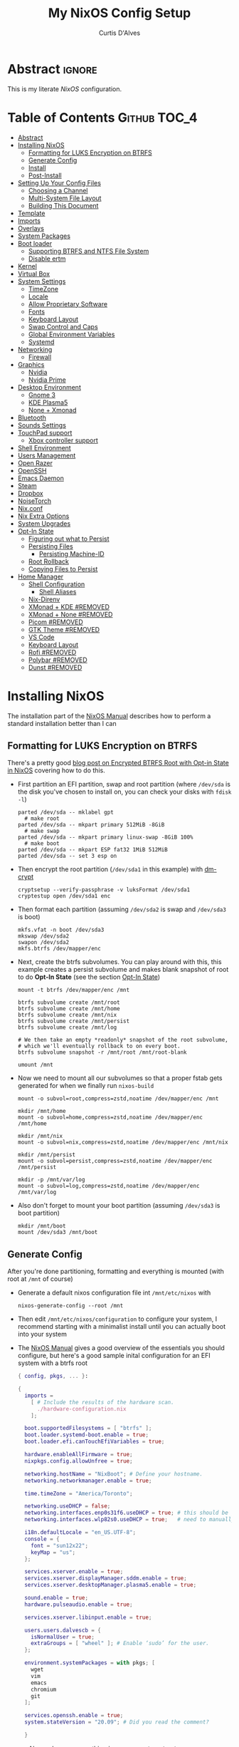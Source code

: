 * Header                                                             :noexport:
# -*- mode: org; -*-
# (my/execute-startup-blocks)

#+TITLE: My NixOS Config Setup
#+AUTHOR: Curtis D'Alves
#+EMAIL: curtis.dalves@gmail.com
#+DESCRIPTION: My NixOS Configuration File, Written in Org-mode.
#+STARTUP: indent lognoteclock-out
#+OPTIONS: html-postamble:nil toc:nil d:nil num:nil :results nil
#+PROPERTY: header-args :tangle init.el :comments link :results none

* Abstract :ignore:
  :PROPERTIES:
  :CUSTOM_ID: Abstract
  :END:

  This is my literate [[nixos.org/manual/nixos/stable][NixOS]] configuration.

* Table of Contents                                            :Github:TOC_4:
  :PROPERTIES:
  :CUSTOM_ID: Table-of-Contents
  :END:
- [[#abstract][Abstract]]
- [[#installing-nixos][Installing NixOS]]
  - [[#formatting-for-luks-encryption-on-btrfs][Formatting for LUKS Encryption on BTRFS]]
  - [[#generate-config][Generate Config]]
  - [[#install][Install]]
  - [[#post-install][Post-Install]]
- [[#setting-up-your-config-files][Setting Up Your Config Files]]
  - [[#choosing-a-channel][Choosing a Channel]]
  - [[#multi-system-file-layout][Multi-System File Layout]]
  - [[#building-this-document][Building This Document]]
- [[#template][Template]]
- [[#imports][Imports]]
- [[#overlays][Overlays]]
- [[#system-packages][System Packages]]
- [[#boot-loader][Boot loader]]
  - [[#supporting-btrfs-and-ntfs-file-system][Supporting BTRFS and NTFS File System]]
  - [[#disable-ertm][Disable ertm]]
- [[#kernel][Kernel]]
- [[#virtual-box][Virtual Box]]
- [[#system-settings][System Settings]]
  - [[#timezone][TimeZone]]
  - [[#locale][Locale]]
  - [[#allow-proprietary-software][Allow Proprietary Software]]
  - [[#fonts][Fonts]]
  - [[#keyboard-layout][Keyboard Layout]]
  - [[#swap-control-and-caps][Swap Control and Caps]]
  - [[#global-environment-variables][Global Environment Variables]]
  - [[#systemd][Systemd]]
- [[#networking][Networking]]
  - [[#firewall][Firewall]]
- [[#graphics][Graphics]]
  - [[#nvidia][Nvidia]]
  - [[#nvidia-prime][Nvidia Prime]]
- [[#desktop-environment][Desktop Environment]]
  - [[#gnome-3][Gnome 3]]
  - [[#kde-plasma5][KDE Plasma5]]
  - [[#none--xmonad][None + Xmonad]]
- [[#bluetooth][Bluetooth]]
- [[#sounds-settings][Sounds Settings]]
- [[#touchpad-support][TouchPad support]]
  - [[#xbox-controller-support][Xbox controller support]]
- [[#shell-environment][Shell Environment]]
- [[#users-management][Users Management]]
- [[#open-razer][Open Razer]]
- [[#openssh][OpenSSH]]
- [[#emacs-daemon][Emacs Daemon]]
- [[#steam][Steam]]
- [[#dropbox][Dropbox]]
- [[#noisetorch][NoiseTorch]]
- [[#nixconf][Nix.conf]]
- [[#nix-extra-options][Nix Extra Options]]
- [[#system-upgrades][System Upgrades]]
- [[#opt-in-state][Opt-In State]]
  - [[#figuring-out-what-to-persist][Figuring out what to Persist]]
  - [[#persisting-files][Persisting Files]]
    - [[#persisting-machine-id][Persisting Machine-ID]]
  - [[#root-rollback][Root Rollback]]
  - [[#copying-files-to-persist][Copying Files to Persist]]
- [[#home-manager][Home Manager]]
  - [[#shell-configuration][Shell Configuration]]
    - [[#shell-aliases][Shell Aliases]]
  - [[#nix-direnv][Nix-Direnv]]
  - [[#xmonad--kde-removed][XMonad + KDE #REMOVED]]
  - [[#xmonad--none-removed][XMonad + None #REMOVED]]
  - [[#picom-removed][Picom #REMOVED]]
  - [[#gtk-theme-removed][GTK Theme #REMOVED]]
  - [[#vs-code][VS Code]]
  - [[#keyboard-layout-1][Keyboard Layout]]
  - [[#rofi-removed][Rofi #REMOVED]]
  - [[#polybar-removed][Polybar #REMOVED]]
  - [[#dunst-removed][Dunst #REMOVED]]

* Installing NixOS 
The installation part of the [[https://nixos.org/manual/nixos/stable/index.html#ch-installation][NixOS Manual]] describes how to perform a standard
installation better than I can

** Formatting for LUKS Encryption on BTRFS
There's a pretty good [[https://mt-caret.github.io/blog/posts/2020-06-29-optin-state.html][blog post on Encrypted BTRFS Root with Opt-in State in
NixOS]] covering how to do this. 

- First partition an EFI partition, swap and root
  partition (where ~/dev/sda~ is the disk you've chosen to install on, you can
  check your disks with ~fdisk -l~)
  #+BEGIN_SRC shell :tangle no
  parted /dev/sda -- mklabel gpt
    # make root
  parted /dev/sda -- mkpart primary 512MiB -8GiB
    # make swap
  parted /dev/sda -- mkpart primary linux-swap -8GiB 100%
    # make boot
  parted /dev/sda -- mkpart ESP fat32 1MiB 512MiB
  parted /dev/sda -- set 3 esp on
  #+END_SRC
- Then encrypt the root partition (~/dev/sda1~ in this example)  with [[https://wiki.archlinux.org/index.php/Dm-crypt][dm-crypt]]
  #+BEGIN_SRC shell :tangle no
  cryptsetup --verify-passphrase -v luksFormat /dev/sda1
  cryptestup open /dev/sda1 enc
  #+END_SRC
- Then format each partition (assuming ~/dev/sda2~ is swap and ~/dev/sda3~ is boot)
  #+BEGIN_SRC shell :tangle no
  mkfs.vfat -n boot /dev/sda3 
  mkswap /dev/sda2
  swapon /dev/sda2
  mkfs.btrfs /dev/mapper/enc
  #+END_SRC
- Next, create the btrfs subvolumes. You can play around with this, this example
  creates a persist subvolume and makes blank snapshot of root to do *Opt-In
  State* (see the section [[#opt-in-state][Opt-In State]])
  #+BEGIN_SRC shell :tangle no
  mount -t btrfs /dev/mapper/enc /mnt

  btrfs subvolume create /mnt/root
  btrfs subvolume create /mnt/home
  btrfs subvolume create /mnt/nix
  btrfs subvolume create /mnt/persist
  btrfs subvolume create /mnt/log

  # We then take an empty *readonly* snapshot of the root subvolume,
  # which we'll eventually rollback to on every boot.
  btrfs subvolume snapshot -r /mnt/root /mnt/root-blank

  umount /mnt
  #+END_SRC
- Now we need to mount all our subvolumes so that a proper fstab gets generated
  for when we finally run ~nixos-build~
  #+BEGIN_SRC shell :tangle no
  mount -o subvol=root,compress=zstd,noatime /dev/mapper/enc /mnt

  mkdir /mnt/home
  mount -o subvol=home,compress=zstd,noatime /dev/mapper/enc /mnt/home

  mkdir /mnt/nix
  mount -o subvol=nix,compress=zstd,noatime /dev/mapper/enc /mnt/nix

  mkdir /mnt/persist
  mount -o subvol=persist,compress=zstd,noatime /dev/mapper/enc /mnt/persist

  mkdir -p /mnt/var/log
  mount -o subvol=log,compress=zstd,noatime /dev/mapper/enc /mnt/var/log
  #+END_SRC
- Also don't forget to mount your boot partition (assuming ~/dev/sda3~ is boot
  partition)
  #+BEGIN_SRC shell :tangle no
  mkdir /mnt/boot
  mount /dev/sda3 /mnt/boot
  #+END_SRC
  
** Generate Config
After you're done partitioning, formatting and everything is mounted (with root
at ~/mnt~ of course)
- Generate a default nixos configuration file int ~/mnt/etc/nixos~ with
  #+BEGIN_SRC shell :tangle no
  nixos-generate-config --root /mnt
  #+END_SRC
- Then edit ~/mnt/etc/nixos/configuration~ to configure your system, I recommend
  starting with a minimalist install until you can actually boot into your
  system
- The [[https://nixos.org/manual/nixos/stable/index.html#ch-installation][NixOS Manual]] gives a good overview of the essentials you should configure,
  but here's a good sample inital configuration for an EFI system with a btrfs root
  #+BEGIN_SRC nix :tangle no
  { config, pkgs, ... }:

  {
    imports =
      [ # Include the results of the hardware scan.
        ./hardware-configuration.nix
      ];

    boot.supportedFilesystems = [ "btrfs" ];
    boot.loader.systemd-boot.enable = true;
    boot.loader.efi.canTouchEfiVariables = true;

    hardware.enableAllFirmware = true;
    nixpkgs.config.allowUnfree = true;

    networking.hostName = "NixBoot"; # Define your hostname.
    networking.networkmanager.enable = true;

    time.timeZone = "America/Toronto";

    networking.useDHCP = false;
    networking.interfaces.enp0s31f6.useDHCP = true; # this should be generated for you
    networking.interfaces.wlp82s0.useDHCP = true;   # need to manually turn on any network interfaces

    i18n.defaultLocale = "en_US.UTF-8";
    console = {
      font = "sun12x22";
      keyMap = "us";
    };

    services.xserver.enable = true;
    services.xserver.displayManager.sddm.enable = true;
    services.xserver.desktopManager.plasma5.enable = true;

    sound.enable = true;
    hardware.pulseaudio.enable = true;

    services.xserver.libinput.enable = true;

    users.users.dalvescb = {
      isNormalUser = true;
      extraGroups = [ "wheel" ]; # Enable ‘sudo’ for the user.
    };

    environment.systemPackages = with pkgs; [
      wget 
      vim
      emacs
      chromium
      git
    ];
  
    services.openssh.enable = true;
    system.stateVersion = "20.09"; # Did you read the comment?

    }
    #+END_SRC
  - Also make sure everything in ~/mnt/etc/nixos/hardware-configuration.nix~ is
    correct, in particular if you followed the btrfs file layout in the previous
    section make sure ~/var/log~ subvolume is mounted early enough in the boot
    process by adding ~neededForBoot = true~, i.e.
    #+BEGIN_SRC nix :tangle no
    fileSystems."/var/log" =
      { device = "/dev/disk/by-uuid/f73c53b7-ae6c-4240-89c3-511ad918edcc";
        fsType = "btrfs";
        options = [ "subvol=log" "compress=zstd" "noatime" ];
        neededForBoot = true;
      };
  #+END_SRC
  
** Install
Finally, after you've you have generated and edited your configuration, simply
run
#+BEGIN_SRC shell :tangle no
nixos-install
reboot
#+END_SRC

** Post-Install
After a successful installation you should 
- begin properly configuring ~/mnt/etc/nixos/configuration~
- if you followed the btrfs subvolume setup in [[#formatting-for-luks-encryption-on-btrfs][Formatting for LUKS Encryption on
  BTRFS]] optionally enable [[#opt-in-state][Opt-In State]]
  
* Setting Up Your Config Files
[[#building-this-document][Building This Document]] will generate a file ~common-configuration.nix~, which is
designed to be imported by your main ~configuration.nix~ that will contain any
system specific information so that the majority of your config can be shared by
multiple systems 

** Choosing a Channel
NixOS will default to the most recent stable channel (at the time of writing
this 20.09). To list the current channel you're on
#+BEGIN_SRC shell :tangle no
sudo nix-channel --list
  nixos https://nixos.org/channels/nixos-20.09
#+END_SRC
I use the nixos-unstable channel (it's not really that unstable, and makes NixOS
more of a rolling-release distro like Arch). Switch channels with
#+BEGIN_SRC shell :tangle no
sudo nix-channel --add https://nixos.org/channels/nixos-unstable nixos
sudo nix-channel --update
#+END_SRC
and then rebuild and upgrade (you should upgrade every time you do a nix-channel update)
#+BEGIN_SRC shell :tangle no
sudo nixos-rebuild switch --upgrade
#+END_SRC

** Multi-System File Layout
- Clone this repository to your home, i.e. if ~<user>~ is your username:
  ~/home/<user>/nixconfig~
- Create a new directory in the repo to store system specific configuration
  files, i.e. if <hostname> is your hostname create the directory:
  ~/home/<user>/nixconfig/<hostname>~
- Copy your generated ~/etc/nixos/hardware-configuration.nix~ into
  ~/home/<user>/nixconfig/<hostname>~
- Create a main configuration file
  ~/home/<user>/nixconfig/<hostname>/configuration.nix~ which will import the
  other configurations and contain any system specific config, for example:
  #+BEGIN_SRC nix :tangle no

  {
    imports =
      [ 
        ./hardware-configuration.nix
        ../common-configuration.nix
        ./user-configuration.nix
      ];

    networking.hostName = "<hostname>"; # replace with actual hostname
    nix.nixPath = [
      "home-manager=/nix/var/nix/profiles/per-user/root/channels/home-manager"
      "nixpkgs=/nix/var/nix/profiles/per-user/root/channels/nixos/nixpkgs"
      "nixos-config=/home/<user>/nixconfig/${config.networking.hostName}/configuration.nix"
    ];


    networking.useDHCP = false;
    networking.interfaces.<interface>.useDHCP = true; # replace wiht actual networking interfaces

    fileSystems."/var/log".neededForBoot = true;
  }
  #+END_SRC
- Create a ~/home/<user>/nixconfig/<hostname>/user-configuration.nix~ and setup
  your user configuration (see [[#users-management][Users Management]])

- ~nix.nixPath~ will change your default ~nixo-config~ path from ~/etc/nixos~,
  but the first time you rebuild you'll have to specify this manually, i.e.
  #+BEGIN_SRC shell :tangle no
  nixos-rebuild -I /home/<user>/nixconfig/<hostname>/configuration.nix switch
  #+END_SRC
  
** Building This Document
This is an Emacs [[https://orgmode.org][Org Mode]] document, and thus needs emacs to be
built. However, on a fresh NixOS installation you can build this from a
temporary shell environment via
#+BEGIN_SRC sh :tangle no :results output silent 
nix-shell -p emacs
emacs --file NixOSConfiguration.org --eval '(progn (org-babel-tangle) (kill-emacs))'
#+END_SRC
However, I recommend you first do a basic install as laid out in [[#installing-nixos][Installing
NixOS]], then using ~org-babel-tangle~ from within emacs.

* Template
  - The NixOS configuration file is actually a /Nix expression/, which is the Nix
    package manager's purely functional language for describing how to build
    packages.
  - The first line (~{ config, pkgs, ... }~) denotes that  this is actually a
    function that takes at least two arguments ~config~ and ~pkgs~. The function
    returns a set of *option definitions* ~{ <<insert-config-here>> }~ (i.e. where
    the entirety of the configuration code in this document is inserted)
    
    #+BEGIN_SRC nix :tangle common-configuration.nix :noweb yes
    # Edit this configuration file to include configuration common between hosts
    # NOTE this was generated from the org file NixOSConfiguration.org
    { config, pkgs, ... }:

    {
      <<insert-config-here>>
    }
    #+END_SRC
    
* Imports
Import other modules (and [[https://nix-community.github.io/home-manager/index.html#sec-install-nixos-module][Home Manager]]) here
#+BEGIN_SRC nix :tangle no :noweb-ref insert-config-here
imports = [ <home-manager/nixos> ];
#+END_SRC
*NOTE* to import home-manager this way you need to add it to nix channels with
#+BEGIN_SRC shell :tangle no
sudo nix-channel --add https://github.com/nix-community/home-manager/archive/master.tar.gz home-manager
sudo nix-channel --update
#+END_SRC
Also make sure home-manager is in your ~NIX_PATH~ variable (see [[#multi-system-file-layout][Multi-System
File Layout]] for an example of how/where to set it)

* Overlays
Overlays provide a method to extend and change the imported nixpkgs. See
[[https://nixos.wiki/wiki/Overlays][Overlays]] for details

#+BEGIN_SRC nix :tangle no :noweb-ref insert-config-here
nixpkgs.overlays = let
  # this overlay is just a tmp fix for a steam update issue, track here https://github.com/ValveSoftware/steam-runtime/issues/462
  # remove me when the issue is fixed
  steam-overlay =(self: super: { steam = super.steam.override { extraPkgs = pkgs: with pkgs; [ pango harfbuzz libthai ]; }; } ) ;
  plasma-framework-overly = (final: prev:
    let
      libsForQt5 = prev.libsForQt5.overrideScope' (
        finalx: prevx:
        let
          kdeFrameworks = prevx.kdeFrameworks.overrideScope' (
            finaly: prevy: {
              plasma-framework = prevy.plasma-framework.overrideAttrs (oldAttrs:
                rec {
                  # NOTE update me as nixpkgs gets updated, see
                  # nixpkgs/pkgs/development/libraries/kde-frameworks/srcs.nix to see current version
                  # and apply fixes in https://github.com/xmonad/xmonad/issues/174
                  src = pkgs.fetchurl {
                    url = "https://github.com/dalvescb/plasma-framework/archive/refs/tags/xmonad-5.90.tar.gz";
                    sha256 = "sha256-8EoNNnSW6nxwyc5h/vR6BnF71c3J2WlZL1ivHfcGsWI=";
                    name = "plasma-framework-5.90.0.tar.gz";
                  };
                });
            });
          plasma5 = prevx.plasma5;
          kdeGear = prevx.kdeGear;
          all = kdeFrameworks // plasma5 // plasma5.thirdParty // kdeGear;
          libsForQt5 = all // {
            inherit kdeFrameworks plasma5 kdeGear;
            kdeApplications = kdeGear;
          };
        in libsForQt5 // {
          inherit libsForQt5;
        });
    in { inherit libsForQt5;
          inherit (libsForQt5) plasma-desktop;
          plasma5Packages = libsForQt5;
        }
  );
# in [ plasma-framework-overly ];  
in [ plasma-framework-overly ];  # use no overlays atm
#+END_SRC

* System Packages
Install packages system-wide by adding them to ~environment.systemPackages~.
*NOTE* multiple declarations (between modules) will result in /merging/ of this
list, so not necessarily all installed system packages need to be located here
#+BEGIN_SRC nix :tangle no :noweb-ref insert-config-here
environment.systemPackages = with pkgs; [
  wget
  ispell
  vim
  emacs
  git
  imagemagick
  subversion
  firefox-bin
  chromium
  brave
  discord
  nix-index
  libva
  libva-utils
  razergenie
  linuxPackages_5_15.openrazer
  pciutils
  arc-kde-theme
  # plasma5.kwallet-pam
  # plasma5.sddm-kcm
  haskellPackages.stack
  (haskell-language-server.override { supportedGhcVersions = [ "884" "8107" ]; })
  haskellPackages.Agda
  haskellPackages.implicit-hie
  cabal-install
  ghc
  python3Full
  snapper
  python38Packages.setuptools
  # emacs26Packages.agda2-mode
  agda
  agda-pkg
  texlive.combined.scheme-full
  alacritty
  libsForQt5.ark
  zip
  unzip
  unrar
  mattermost-desktop
  slack
  teams
  zoom-us
  snapper
  # steam
  # steam-run
  chntpw
  ntfs3g
  libsForQt5.plasma-integration
  libsForQt5.plasma-browser-integration
  libsForQt5.kdeconnect-kde
  libsForQt5.okular
  xorg.xkill
  htop
  linuxPackages_5_15.xpadneo
  gsmartcontrol
  smartmontools
  pkg-config
  alsaLib
  xorg.xrandr
  arandr
  killall
  libnotify
  jupyter
  pandoc
  libreoffice
  rnnoise-plugin
  # noisetorch
  vulkan-tools
  vulkan-loader
  vulkan-validation-layers
  python27Packages.pygments
  ipopt
  docker
  # haskell.packages.ghc883.haskell-language-server
  glmark2
  ripgrep
  ripgrep-all
  # dropbox - we don't need this in the environment. systemd unit pulls it in
  dropbox-cli
  nodePackages.mermaid-cli
  graphviz
  xdot
  haskellPackages.graphmod
  obs-studio
  vlc
  haruna
  mkvtoolnix
  niv
  shotcut
  gnome.nautilus
  gnome.sushi
  scrot
  btop
  lm_sensors
  xsensors
  hddtemp
  kde-gtk-config
  arc-theme
  materia-theme
  libsForQt5.knotifications
  libsForQt5.sddm-kcm
  libsForQt5.konqueror
  rnix-lsp
  spotify
  webtorrent_desktop
  transmission-qt
  kgraphviewer
  gnome.gnome-tweaks
  gnomeExtensions.appindicator
];
#+END_SRC

* Boot loader
 Configure the GRUB 2 bootloader on UEFI with
 #+BEGIN_SRC nix :tangle no :noweb-ref insert-config-here
 # Use the GRUB 2 boot loader (with EFI support)
 boot.loader.grub.enable = true;
 boot.loader.grub.version = 2;
 boot.loader.grub.device = "nodev";
 boot.loader.grub.efiSupport = true;
 boot.loader.grub.useOSProber = true;
 boot.loader.grub.fsIdentifier = "label";
 boot.loader.grub.efiInstallAsRemovable = true;
 boot.loader.efi.efiSysMountPoint = "/boot";

 # Use the systemd-boot EFI boot loader.
 # boot.loader.systemd-boot.enable = true;
 # boot.loader.efi.canTouchEfiVariables = true;
 #+END_SRC

** Supporting BTRFS and NTFS File System
If using a BTRFS filesystem add it to ~boot.supportedFilesystems~ and enable
~boot.hardware.enableAllFirmware~
#+BEGIN_SRC nix :tangle no :noweb-ref insert-config-here
boot.supportedFilesystems = [ "btrfs" "ntfs" ];
hardware.enableAllFirmware = true;
#+END_SRC

** Disable ertm
For some reason .. you need to disable ertm to bluetooth pair a xbox controller
#+BEGIN_SRC nix :tangle no :noweb-ref insert-config-here
boot.extraModprobeConfig = '' options bluetooth disable_ertm=1 '';
#+END_SRC

* Kernel
See [[https://nixos.wiki/wiki/Linux_kernel][NixOS Wiki Linux Kernel]] for details on selecting a kernel. If you don't
specify a kernel, it'll default to a the "latest" lts kernel
#+BEGIN_SRC nix :tangle no :noweb-ref insert-config-here
boot.kernelPackages = pkgs.linuxPackages_5_15;
#+END_SRC

* Virtual Box
If installing NixOS inside of a virtual box (which is a great way to develop a
config) make sure to enable Guest Additions to get some nice extra features
including much better video support (add this to your hosts ~configuration.nix~)
  #+BEGIN_SRC nix :tangle no 
  virtualisation.virtualbox.guest.enable = true;
  #+END_SRC

* System Settings
** TimeZone
See [[https://en.wikipedia.org/wiki/List_of_tz_database_time_zones][list of tz database time zones]] for possible options
#+BEGIN_SRC nix :tangle no :noweb-ref insert-config-here
time.timeZone = "America/Toronto";
#+END_SRC

** Locale
Use the command ~locale -a~ to see a list of valid locales
#+BEGIN_SRC nix :tangle no :noweb-ref insert-config-here
i18n.defaultLocale = "en_US.UTF-8";
console = {
  font = pkgs.lib.mkForce "sun12x22";
  keyMap = pkgs.lib.mkForce "us";
};
#+END_SRC

** Allow Proprietary Software
Because NixOS is high and mighty Open Source software you need to manually specify
the installation of propriety (unfree) software is allowed (see the
[[https://nixos.wiki/wiki/FAQ/How_can_I_install_a_proprietary_or_unfree_package%3F][NixOS Wiki on Proprietary Packages]])
#+BEGIN_SRC nix :tangle no :noweb-ref insert-config-here
nixpkgs.config.allowUnfree = true;
#+END_SRC

** Fonts
Install fonts by adding them to ~fonts.fonts.pkgs~ (use override to select fonts
from a big package) see [[https://nixos.wiki/wiki/Fonts][NixOS Wiki Fonts]] for details
#+BEGIN_SRC nix :tangle no :noweb-ref insert-config-here
fonts = {
  fonts = with pkgs; [
      dejavu_fonts
      (nerdfonts.override { fonts = [ "DejaVuSansMono" ]; } )
      source-code-pro
      emacs-all-the-icons-fonts
      jetbrains-mono
      font-awesome
      hack-font
      inconsolata
      inconsolata-nerdfont
    ];
};
#+END_SRC

** Keyboard Layout
#+BEGIN_SRC nix :tangle no :noweb-ref insert-config-here
services.xserver.layout = "us";
#+END_SRC
** Swap Control and Caps
#+BEGIN_SRC nix :tangle no :noweb-ref insert-config-here
services.xserver.xkbOptions = "ctrl:swapcaps"; # this stopped working on home-manager update. needs to be set through home.keyboard.options now?
#+END_SRC
** Global Environment Variables
Set global environment variables (to be initialized in /etc/profile) here
#+BEGIN_SRC nix :tangle no :noweb-ref insert-config-here
environment.variables =
  {
    # In firefox in about:config I switched gfx.webrender.all to true to fix bug causing
    # lag under high gpu load. 
    # But this introduced a new bug! that is fixed by this environment variable
    MOZ_X11_EGL = "1";
    HOSTNAME = "${config.networking.hostName}";
    XDG_SESSION_TYPE="x11";
    # needed to fix bug https://github.com/NixOS/nixpkgs/issues/48424
    WEBKIT_DISABLE_COMPOSITING_MODE = "1";
  };
#+END_SRC
** Systemd 
Set an extra variables usually set in ~/etc/systemd/system.conf~ here
#+BEGIN_SRC nix :tangle no :noweb-ref insert-config-here
systemd.extraConfig = ''
                    DefaultTimeoutStopSec=5s
                    DefaultTimeoutStartSec=5s
                    '';
#+END_SRC

* Networking
- The hostname and DHCP settings should already be set in your
  ~configuration.nix~ (see [[#multi-system-file-layout][Multi-System File Layout]])
- Enable network manager with
#+BEGIN_SRC nix :tangle no :noweb-ref insert-config-here
networking.networkmanager.enable = true;
#+END_SRC

** Firewall
Open TCP/UDP ports on which incoming connects are accepted:
  - *KDE Connect* ports: 1714-1764
  - *Dropbox* ports: 17500
#+BEGIN_SRC nix :tangle no :noweb-ref insert-config-here
networking.firewall.allowedTCPPortRanges = [
  # KDE Connect
  {
    from = 1714;
    to = 1764;
  }
  # Dropbox
  {
    from = 17500;
    to = 17500;
  }
];

networking.firewall.allowedUDPPortRanges = [
  # KDE Connect
  {
    from = 1714;
    to = 1764;
  }
  # Dropbox
  {
    from = 17500;
    to = 17500;
  }
];
#+END_SRC

* Graphics
Because graphics drivers vary from system to system, I put the configuration for
them in their own modules (separate from the ~common-configuration.nix~ file the
rest of this document generates. The two main configurations I have are
- ~nvidia.nix~ standard proprietary nvidia driver that uses just a discrete gpu
- ~nvidiaprime.nix~
** Nvidia
A simple setup for a dedicated nvidia MXM card can be done via the following
configuration
#+BEGIN_SRC nix :tangle nvidia.nix
{pkgs, ... }:

{
  services.xserver.videoDrivers = [ "nvidia" ];
  # services.xserver.dpi = 96;
  hardware.opengl = {
    enable = true;
    extraPackages = with pkgs; [
        vaapiIntel
        vaapiVdpau
        libvdpau-va-gl
      ];
    setLdLibraryPath = true;
    driSupport = true;
    driSupport32Bit = true;
  };
}
#+END_SRC

** Nvidia Prime
For a laptop with dedicated and integrated graphics, you can operate in hybrid
mode (to get the power of the dedicated gpu when necessary and power saving with
integrated) using Nvidia Optimus via the following configuration
#+BEGIN_SRC nix :tangle nvidiaprime.nix
{pkgs, ... }:

{
  # environment.systemPackages = [ nvidia-offload ]; 
  # services.xserver.videoDrivers = [ "intel" "modesetting" "nvidia" ];
  services.xserver.videoDrivers = [ "nvidia" ];
  services.xserver.dpi = 96;
  hardware.nvidia.prime = {
    # offload.enable = true;
    sync.enable = true;
    # Bus ID of the Intel GPU. You can find it using lspci, either under 3D or VGA
    intelBusId = "PCI:0:2:0";

    # Bus ID of the NVIDIA GPU. You can find it using lspci, either under 3D or VGA
    nvidiaBusId = "PCI:1:0:0";
  };
  hardware.opengl = {
    enable = true;
    extraPackages = with pkgs; [
        vaapiIntel
        vaapiVdpau
        libvdpau-va-gl
      ];
  };
  hardware.opengl.driSupport32Bit = true;
}
#+END_SRC
*NOTE* it requires ~nixpkgs.config.allowUnfree~ enabled (see [[#allow-proprietary-software][Allow Proprietary Software]])

* Desktop Environment
** Gnome 3
#+BEGIN_SRC nix :tangle no :noweb-ref insert-config-here
services.xserver.enable = true;
services.xserver.displayManager.gdm.enable = true;
services.xserver.desktopManager.gnome.enable = true;

services.udev.packages = with pkgs; [ gnome3.gnome-settings-daemon ];
#+END_SRC

** KDE Plasma5
#+BEGIN_SRC nix :tangle no
services.xserver.enable = true;
# services.xserver.displayManager.lightdm.enable = true;
services.xserver.displayManager.sddm.enable = true;
services.xserver.desktopManager.plasma5.enable = true;

# services.xserver.displayManager.defaultSession = "none+xmonad";
services.xserver.windowManager.xmonad = {
    enable = true;
    enableContribAndExtras = true;
  };
#+END_SRC

Global Theme doesn't seem to work (for downloading/installing new themes) but
- You can download new themes from the [[https://store.kde.org][KDE Store]] (say ~Sweet.tar.xz~) and
  install them (mutably) with
  #+BEGIN_SRC shell :tangle no
  kpackagetool5 -t Plasma/LookAndFeel -i Sweet.tar.xz
  #+END_SRC
- This installs the theme in ~$HOME/.local/share/plasma/look-and-feel~
- To switch the theme on, either edit ~$HOME/.config/plasmarc~ manually or do so
  with 
  #+BEGIN_SRC shell :tangle no
  kwriteconfig5 --key Theme Sweet
  #+END_SRC

** None + Xmonad
#+BEGIN_SRC nix :tangle no 
services = {
  gnome.gnome-keyring.enable = true;
  gnome.sushi.enable = true;
  upower.enable = true;
  
  dbus = {
    enable = true;
    packages = [ pkgs.gnome3.dconf ];
  };

  xserver.enable = true;

  xserver.displayManager.defaultSession = "none+xmonad";

  xserver.windowManager.xmonad = {
    enable = true;
    enableContribAndExtras = true;
  };
};

console.useXkbConfig = true;
systemd.services.upower.enable = true;
#+END_SRC

* Bluetooth
Enable bluetooth support with one simple line (see
[[https://nixos.wiki/wiki/Bluetooth][NixOS Wiki Bluetooth]] for further details)
#+BEGIN_SRC nix :tangle no :noweb-ref insert-config-here
hardware.bluetooth.enable = true;
services.blueman.enable = true;
hardware.bluetooth.settings = {
  General = {
    Enable = "Source,Sink,Media,Socket";
    };
};
#+END_SRC
The ~hardware.bluetooth.settings~ was suggested for enabling the A2DP profile
for headsets in the wiki, although it might not be necessary

* Sounds Settings
Sound should be enabled through [[https://nixos.wiki/wiki/PulseAudio][Pulse Audio]]. The default install is a
lightweight version, to build a fully install (needed for some bluetooth
headsets) you'll need to specify ~pkgs.pulseaudioFull~
 #+BEGIN_SRC nix :tangle no :noweb-ref insert-config-here
 sound.enable = true;
 hardware.pulseaudio = {
    enable = true;
    support32Bit = true;
    # NixOS allows either a lightweight build (default) or full build of PulseAudio to be installed.
    # Only the full build has Bluetooth support, so it must be selected here.
    package = pkgs.pulseaudioFull;
 };
 #+END_SRC
 You may also need to add users to the ~audio~ group (see [[#users-management][Users Management]])
 
* TouchPad support
To enable touchpad support through [[https://wiki.archlinux.org/index.php/Libinput][LibInput]] add
#+BEGIN_SRC nix :tangle no :noweb-ref insert-config-here
services.xserver.libinput.enable = true;
#+END_SRC

** Xbox controller support
#+BEGIN_SRC nix :tangle no :noweb-ref insert-config-here
hardware.xpadneo.enable = true;
#+END_SRC

* Shell Environment
Enable the default shell (i.e. bash,zhs,fish,etc) here
#+BEGIN_SRC nix :tangle no :noweb-ref insert-config-here
programs.zsh.enable = true;
programs.fish.enable = true;
#+END_SRC
To set the default shell see the next section ([[#users-management][Users Management]])

* Users Management
I like to declaretively set my user configurations, including their password via
a ~hashedPassword~. Because of this, I keep my user configuration in a seperate
file ~user-configuration.nix~ that I import and do not include in this document
or GitHub repo.

An example of this file is
#+BEGIN_SRC nix :tangle no 
{ config, pkgs, ... }:

{
  users.mutableUsers = false;

  users.users.dalvescb = {
    isNormalUser = true;
    home = "/home/dalvescb";
    extraGroups = [ "wheel" "networkmanager" ]; 
    shell = pkgs.zsh;
    hashedPassword = "asdl;fkjasdfnamsdcoimalkamxzcOIUZlknasdfkdf";
          # generate me with mkpasswd -m sha-512
  };

  # disable root password
  users.users.root.hashedPassword = "*";
}
#+END_SRC

* Open Razer
In order to use *razergenie* (installed in [[#system-packages][System Packages]]) to configure rgb for
razer peripherals, you need to enable the open razer daemon with
#+BEGIN_SRC nixos :tangle no :noweb-ref insert-config-here
hardware.openrazer.enable = true;
#+END_SRC
You also need to add your user to the ~plugdev~ group in your user configuration
(see  [[#users-management][Users Management]])

* OpenSSH
Enable OpenSSH
#+BEGIN_SRC nix :tangle no :noweb-ref insert-config-here
# Enable the OpenSSH daemon.
services.openssh.enable = true;
#+END_SRC

* Emacs Daemon
To install and enable the systemd user service for the Emacs daemon, add the
following
#+BEGIN_SRC nix :tangle no :noweb-ref insert-config-here
services.emacs.enable = true;
services.emacs.defaultEditor = true;
#+END_SRC

* Steam
To fix an issue with proton 5.13, steam now needs to be installed as a service
(for the foreseeable future?), and not in ~environment.system-packages~. See the
following [[https://github.com/NixOS/nixpkgs/pull/114024][pull request]] for details
#+BEGIN_SRC nix :tangle no :noweb-ref insert-config-here
programs.steam.enable = true;
#+END_SRC

* Dropbox
Unfortunately there's no Dropbox module in nixpkgs, however the [[https://nixos.wiki/wiki/Dropbox][NixOS
Wiki on Dropbox]] provides instructions for adding support via a service like so
#+BEGIN_SRC nix :tangle no :noweb-ref insert-config-here
systemd.user.services.dropbox = {
    description = "Dropbox";
    wantedBy = [ "graphical-session.target" ];
    environment = {
      QT_PLUGIN_PATH = "/run/current-system/sw/" + pkgs.qt5.qtbase.qtPluginPrefix;
      QML2_IMPORT_PATH = "/run/current-system/sw/" + pkgs.qt5.qtbase.qtQmlPrefix;
    };
    serviceConfig = {
      ExecStart = "${pkgs.dropbox.out}/bin/dropbox";
      ExecReload = "${pkgs.coreutils.out}/bin/kill -HUP $MAINPID";
      KillMode = "control-group"; # upstream recommends process
      Restart = "on-failure";
      PrivateTmp = true;
      ProtectSystem = "full";
      Nice = 10;
    };
  };
#+END_SRC

* NoiseTorch
[[https://github.com/lawl/NoiseTorch][NoiseTorch]] is a real-time noise suppressor for Linux that works with PulseAudio
or Pipewire (it requires the setcap wrapper to run properly and thus needs to be
enabled as a service)
#+BEGIN_SRC nix :tangle no :noweb-ref insert-config-here
programs.noisetorch.enable = true;
#+END_SRC

* Nix.conf
These settings will configure settings int ~/etc/nix/nix.conf~

#+BEGIN_SRC nix :tangle no :noweb-ref insert-config-here
nix.settings.trusted-public-keys = [
  "hydra.iohk.io:f/Ea+s+dFdN+3Y/G+FDgSq+a5NEWhJGzdjvKNGv0/EQ=" # Binary Cache for Haskell.nix
];

nix.settings.substituters = [
  "https://hydra.iohk.io" # Binary Cache for Haskell.nix
];
#+END_SRC

* Nix Extra Options
The following extra options are needed by Home Manager for nix-direnv (see the
[[https://github.com/nix-community/nix-direnv][direnv github]] for details
#+BEGIN_SRC nix :tangle no :noweb-ref insert-config-here
nix.extraOptions = ''
                 keep-outputs = true
                 keep-derivations = true
                 '';
#+END_SRC

* System Upgrades
Configure how System Upgrades are performed here
#+BEGIN_SRC nix :tangle no :noweb-ref insert-config-here
# enables auto-updating
system.autoUpgrade.enable = false;
system.autoUpgrade.allowReboot = false;

# This value determines the NixOS release from which the default
# settings for stateful data, like file locations and database versions
# on your system were taken. It‘s perfectly fine and recommended to leave
# this value at the release version of the first install of this system.
# Before changing this value read the documentation for this option
# (e.g. man configuration.nix or on https://nixos.org/nixos/options.html).
system.stateVersion = "20.09"; # Did you read the comment?
#+END_SRC

* Opt-In State
If you followed the formatting laid out in [[#formatting-for-luks-encryption-on-btrfs][Formatting for LUKS Encryption on
BTRFS]],
(i.e. you should have a BTRFS filesystem with the following subvolumes)
 - root ~/~
 - home ~/home~
 - nix ~/nix~
 - persist ~/persist~
 - log ~/var/log~
then it's possible to setup the root subvolume to restore to a snapshot
automatically each boot. This gives you a nice "clean OS smell" each time you
boot. The article [[https://mt-caret.github.io/blog/posts/2020-06-29-optin-state.html][Encypted Btrfs Root with Opt-in State on NixOS]] gives a good
overview of how to go about this.

Of course this comes at a cost, mainly sometimes you'll want certain files to
persist which will require extra work copying and symlinking to the ~persist~
subvolume

** Figuring out what to Persist
To figure out which files you may want to persist, you'll probably want to take a
diff of files that have changes from your current (in use) root partition and
the blank snapshot. To do this:
- First mount the root subvolume with
  #+BEGIN_SRC sh :tangle no
  sudo mkdir /mnt
  sudo mount -o subvol=/ /dev/mapper/enc /mnt
  ./fs-diff.sh
  #+END_SRC
- Then execute the following script
  #+BEGIN_SRC sh :tangle no
  #!/usr/bin/env bash
  # fs-diff.sh
  set -euo pipefail

  OLD_TRANSID=$(sudo btrfs subvolume find-new /mnt/root-blank 9999999)
  OLD_TRANSID=${OLD_TRANSID#transid marker was }

  sudo btrfs subvolume find-new "/mnt/root" "$OLD_TRANSID" |
  sed '$d' |
  cut -f17- -d' ' |
  sort |
  uniq |
  while read path; do
    path="/$path"
    if [ -L "$path" ]; then
      : # The path is a symbolic link, so is probably handled by NixOS already
    elif [ -d "$path" ]; then
      : # The path is a directory, ignore
    else
      echo "$path"
    fi
  done
  #+END_SRC

** Persisting Files
We copy files/directories in ~/etc/~ to their own spot in ~/persist/etc/~ to
make them persist (~/etc/nixos~ is a good example of a directory we need to do
this with) and use systemd's [[https://www.freedesktop.org/software/systemd/man/tmpfiles.d.html][tmpfiles.d]] to symlink files as necessary 
#+BEGIN_SRC nix :tangle no :noweb-ref insert-config-here
environment.etc = {
  # persist /etc/nixos
  nixos.source = "/persist/etc/nixos";
  NIXOS.source = "/persist/etc/NIXOS";
  # persist NetworkManager 
  "NetworkManager/system-connections".source = "/persist/etc/NetworkManager/system-connections";
  # persist adjtime
  # adjtime.source = "/persist/etc/adjtime";
};

systemd.tmpfiles.rules = [
 "L /var/lib/NetworkManager/secret_key - - - - /persist/var/lib/NetworkManager/secret_key"
 "L /var/lib/NetworkManager/seen-bssids - - - - /persist/var/lib/NetworkManager/seen-bssids"
 "L /var/lib/NetworkManager/timestamps - - - - /persist/var/lib/NetworkManager/timestamps"
 "L /var/lib/bluetooth - - - - /persist/var/lib/bluetooth"
];

security.sudo.extraConfig = ''
  # rollback results in sudo lectures after each reboot
  Defaults lecture = never
'';
#+END_SRC

*NOTE* the first time you add something to ~/persist~ you still need to manually
 copy them (see [[#copying-files-to-persist][Copying Files to Persist]])

*** Persisting Machine-ID
- The file ~/etc/machine-id~ is blank on first boot but then is given a unique
  value corresponding to your machine-id. We need to persist this for certain
  functionality (including persisting ~journald~ entries).
- *AFTER FIRST BOOT* add the following to your hosts ~configuration.nix~
  #+BEGIN_SRC nix :tangle no
  environment.etc."machine-id".text = "b7665d1914cd41dc93406d8488004eb0";
  #+END_SRC
- *WHERE* the above code is the generated machine-id inside ~/etc/machine-id~
  after first boot
- *NOTE* because this is unique to different hosts this isn't generated by this
  document in ~common-configuration.nix~, it must be added to
  ~configuration.nix~ manually
  
** Root Rollback
Finally, we need to configure NixOS to rollback the root subvolume (to our
root-blank snapshot) on boot
#+BEGIN_SRC nix :tangle no :noweb-ref insert-config-here
# Note `lib.mkBefore` is used instead of `lib.mkAfter` here.
boot.initrd.postDeviceCommands = pkgs.lib.mkBefore ''
  mkdir -p /mnt

  # We first mount the btrfs root to /mnt
  # so we can manipulate btrfs subvolumes.
  mount -o subvol=/ /dev/mapper/enc /mnt

  # While we're tempted to just delete /root and create
  # a new snapshot from /root-blank, /root is already
  # populated at this point with a number of subvolumes,
  # which makes `btrfs subvolume delete` fail.
  # So, we remove them first.
  #
  # /root contains subvolumes:
  # - /root/var/lib/portables
  # - /root/var/lib/machines
  #
  # I suspect these are related to systemd-nspawn, but
  # since I don't use it I'm not 100% sure.
  # Anyhow, deleting these subvolumes hasn't resulted
  # in any issues so far, except for fairly
  # benign-looking errors from systemd-tmpfiles.
  btrfs subvolume list -o /mnt/root |
  cut -f9 -d' ' |
  while read subvolume; do
    echo "deleting /$subvolume subvolume..."
    btrfs subvolume delete "/mnt/$subvolume"
  done &&
  echo "deleting /root subvolume..." &&
  btrfs subvolume delete /mnt/root

  echo "restoring blank /root subvolume..."
  btrfs subvolume snapshot /mnt/root-blank /mnt/root

  # Once we're done rolling back to a blank snapshot,
  # we can unmount /mnt and continue on the boot process.
  umount /mnt
'';
#+END_SRC

** Copying Files to Persist
NixOS will take care of creating the specified symlinks, but we still need to
manually move relevant files we adding them to ~/persist~ for the first time,
i.e. after the previous steps run
#+BEGIN_SRC shell :tangle no 
sudo nixos-rebuild boot

# persist NetworkManager
sudo mkdir -p /persist/etc/NetworkManager
sudo cp -r {,/persist}/etc/NetworkManager/system-connections
sudo mkdir -p /persist/var/lib/NetworkManager
sudo cp /var/lib/NetworkManager/{secret_key,seen-bssids,timestamps} /persist/var/lib/NetworkManager/
# persist nixos
sudo cp -r {,/persist}/etc/nixos
sudo cp -r {,/persist}/etc/NIXOS
# persist adjtime
sudo cp {,/persist}/etc/adjtime
# copy bluetooth
sudo cp -r /var/lib/bluetooth /persist/var/lib/
#+END_SRC

* Home Manager
NixOS configurations aren't designed to generate user-specific configurations
(i.e. user installed packages or config files located in ~$HOME~. To do this we
need the [[https://rycee.gitlab.io/home-manager/][Home Manager]] add on
#+BEGIN_SRC nix :tangle no :noweb yes :noweb-ref insert-config-here
home-manager.users.dalvescb = { pkgs, config, ... }: {
  nixpkgs.config.allowUnfree = true;
  home.packages = with pkgs; [
    gimp
    pavucontrol
    xorg.xmessage
    nitrogen
    font-awesome
    # font-awesome-ttf      # used by polybar
    material-design-icons # used by polybar
    xmonad-log
    pasystray
    blueman
    networkmanagerapplet
    networkmanager_dmenu
    dmenu
    # (pkgs.linkFarm "dmenu" [ {
    #   name = "bin/dmenu";
    #   path = "${pkgs.rofi}/bin/rofi";
    # } ])
    gnome3.adwaita-icon-theme
    # dunst
    arc-icon-theme
    steam-run
  ];
  
  <<insert-home-here>>
  
};
#+END_SRC
*NOTE*: You need to import home-manager before using it (see [[#imports][Imports]]). All the
 following home-manager specific configurations are inserted into ~<<insert-home-here>>~

** Shell Configuration
I use zsh with a couple of non-standard plugins
which have to be fetched manually from GitHub, including:
  - [[https://github.com/zsh-users/zsh-autosuggestions][ZSH Autosuggestions]]
  - [[https://github.com/zsh-users/zsh-syntax-highlighting][ZSH Syntax Highlighting]]
    
#+BEGIN_SRC nix :tangle no :noweb-ref insert-home-here
programs.zsh.enable = true;
programs.zsh.oh-my-zsh.enable = true;
programs.zsh.oh-my-zsh.plugins = [ "git" ];
programs.zsh.oh-my-zsh.theme = "amuse";

programs.zsh.plugins = let
  zsh-syntax-highlighting = {
     name = "zsh-syntax-highlighting";
     src = pkgs.fetchFromGitHub {
       owner = "zsh-users";
       repo = "zsh-syntax-highlighting";
       rev = "0.7.1";
       sha256 = "03r6hpb5fy4yaakqm3lbf4xcvd408r44jgpv4lnzl9asp4sb9qc0";
     };
   };
  zsh-autosuggestions = {
     name = "zsh-autosuggestions";
     src = pkgs.fetchFromGitHub {
       owner = "zsh-users";
       repo = "zsh-autosuggestions";
       rev = "v0.6.4";
       sha256 = "0h52p2waggzfshvy1wvhj4hf06fmzd44bv6j18k3l9rcx6aixzn6";
     };
   };
  in [ 
      zsh-syntax-highlighting
      zsh-autosuggestions
     ];
#+END_SRC

*** Shell Aliases
Instead of in .profile, .bash, etc create aliases declaratively here 
#+BEGIN_SRC nix :tangle no :noweb-ref insert-config-here
programs.zsh.shellAliases = { 
  e = "emacsclient";
  ec ="emacsclient -c";
};
#+END_SRC

** Nix-Direnv
A fast, persistent implementation of direnv's use-nix, see [[https://github.com/nix-community/nix-direnv][nix-direnv]] for
details
#+BEGIN_SRC nix :tangle no :noweb-ref insert-home-here
programs.direnv.enable = true;
programs.direnv.nix-direnv.enable = true;
#+END_SRC

** XMonad + KDE #REMOVED
[[https://xmonad.org][XMonad]] is a tiling window manager written and configured in Haskell (which is a
good enough reason alone to make it the window manager for me)
#+BEGIN_SRC nix :tangle no
xsession = {
  enable = true;
  
  windowManager.xmonad = {
    enable = true;
    enableContribAndExtras = true;
    extraPackages = hp: [
      hp.dbus
      hp.monad-logger
      hp.xmonad-contrib
      hp.xmobar
    ];
    config = ./xmonad/xmonad.hs;
  };
};
#+END_SRC
In order to configure KDE to use xmonad as its window manager instead of its
default window manager (KWin), you need to configure the following script
(see [[https://wiki.haskell.org/Xmonad/Using_xmonad_in_KDE][wiki.haskell.org/Xmonad/Using_xmonad_in_KDE]] for details)
#+BEGIN_SRC nix :tangle no
home.file.".config/plasma-workspace/env/set_window_manager.sh".text = ''
                                                                    export KDEWM=${pkgs.haskellPackages.xmonad}/bin/xmonad
                                                                    '';
home.file.".config/plasma-workspace/env/set_window_manager.sh".executable = true;
#+END_SRC
** XMonad + None #REMOVED
[[https://xmonad.org][XMonad]] is a tiling window manager written and configured in Haskell (which is a
good enough reason alone to make it the window manager for me)
#+BEGIN_SRC nix :tangle no
xsession = let
  extraCommands = ''
      if [ $HOSTNAME = NixMachine ] ; then
                ${pkgs.xorg.xrandr}/bin/xrandr --output DP-0 --primary --mode 2560x1440 --panning 2560x1440+1440+678 --rate 144.00 --output DP-2 --mode 2560x1440 --panning 2560x1440+4000+927 --rate 144.00 --right-of DP-0 --output DP-4 --rotate right --mode 2560x1440 --rate 60.00 --left-of DP-0
      fi 
  '';
in {
  enable = true;
  
  initExtra = extraCommands;
  
  windowManager.xmonad = {
    enable = true;
    enableContribAndExtras = true;
    extraPackages = hp: [
      hp.dbus
      hp.monad-logger
      hp.xmonad-contrib
      hp.xmobar
    ];
    config = ./xmonad/xmonad.hs;
  };
};
#+END_SRC

** Picom #REMOVED
[[https://github.com/yshui/picom][Picom]] is a compositor. Wtf is a compositor?? Kind of a weird thing, according to
[[https://en.wikipedia.org/wiki/Compositing_window_manager][Wikipedia]] a compositing window manager is a provides applications with an
off-screen buffer for each window. In simpler terms, if you want fancy blurring
and other window effects you need one
#+BEGIN_SRC nix :tangle no
services.picom = {
    enable = true;
    # package = pkgs.picom.overrideAttrs(o: {
    #       src = pkgs.fetchFromGitHub {
    #         repo = "picom";
    #         owner = "ibhagwan";
    #         rev = "44b4970f70d6b23759a61a2b94d9bfb4351b41b1";
    #         sha256 = "0iff4bwpc00xbjad0m000midslgx12aihs33mdvfckr75r114ylh";
    #       };
    # });
    # activeOpacity = "1.0";
    # inactiveOpacity = "1.0";
    blur = true;
    backend = "glx";
    # experimentalBackends = true;
    fade = true;
    fadeDelta = 5;
    vSync = true;
    # opacityRule = [ 
    #                 "100:class_g   *?= 'Brave-browser'"
    #                 "60:class_g    *?= 'Alacritty'"
    #               ];
    
    shadow = true;
    shadowOpacity = "0.75";
    extraOptions = ''
                 xrender-sync-fence = true;
                 detect-client-opacity = true;
                 use-ewmh-active-win = true;
                 mark-ovredir-focused = false;
    '';
    #  mark-wmwin-focused = true;
    # inactive-opacity-override = true;
};
#+END_SRC

** GTK Theme #REMOVED
Even though gnome is not installed, you can still set the GTK theme for
any application that uses GTK
#+BEGIN_SRC nix :tangle no
gtk = {
  enable = true;
  iconTheme = {
    name = "Adwaita-dark";
    package = pkgs.gnome3.adwaita-icon-theme;
  };
  theme = {
    name = "Adwaita-dark";
    package = pkgs.gnome3.adwaita-icon-theme;
  };
};
#+END_SRC

** VS Code
This will enable VS Code using buildFHSUserEnv so that you can install
extensions without having to declare them in this config
#+BEGIN_SRC nix :tangle no :noweb-ref insert-home-here
programs.vscode.enable = true;
programs.vscode.package = pkgs.vscode-fhs;
#+END_SRC

** Keyboard Layout
This will set the keyboard layout (which used to be set by services.xserver)
#+BEGIN_SRC nix :tangle no :noweb-ref insert-home-here
home.keyboard = {
  layout = "us";
  options = [ "ctrl:swapcaps" ];
  };
#+END_SRC

** Rofi #REMOVED
[[https://github.com/davatorium/rofi][Rofi]] is an application launcher, which is nice to have when you don't have a
full desktop manager so you don't have to launch everything from terminal
#+BEGIN_SRC nix :tangle no 
programs.rofi = {
  enable = true;
  terminal = "${pkgs.alacritty}/bin/alacritty";
  theme = ./rofi/theme.rafi;
  # package = pkgs.rofi.override { plugins = [ pkgs.rofi-file-browser ]; };
};
#+END_SRC

** Polybar #REMOVED
XMonad doesn't come with any sort of dock/bar by default, [[https://github.com/polybar/polybar][Polybar]] is a highly
customizable status bar that integrates with many different desktop
environments
#+BEGIN_SRC nix :tangle no
services.polybar = let
  
  mypolybar = pkgs.polybar.override {
    alsaSupport = true;
    pulseSupport = true;
  };
  
  bluetoothScript = pkgs.callPackage ./polybar/bluetooth.nix {};
  bctl = ''
  [module/bctl]
  type = custom/script
  exec = ${bluetoothScript}/bin/bluetooth-ctl
  tail = true
  click-left = ${bluetoothScript}/bin/bluetooth-ctl --toggle &
  '';

  xmonad = ''
  [module/xmonad]
  type = custom/script
  exec = ${pkgs.xmonad-log}/bin/xmonad-log 

  tail = true
  '';

  primaryBar = ''
  [bar/primary]
  inherit = bar/main
  monitor = ''${env:MONITOR}
  modules-center = date
  modules-left   = ewmh
  tray-position  = right
  '';
  
  highDPIBar = ''
  [bar/highDPI]
  inherit = bar/main
  monitor = ''${env:MONITOR}
  modules-center = date
  modules-left   = ewmh
  modules-right  = battery backlight
  tray-position  = right
  dpi-x = 192
  dpi-y = 192
  tray-maxsize = 1000
  '';
  
in {
  enable = true;
  package = mypolybar;
  config = ./polybar/polybar.ini;
  extraConfig = xmonad + bctl + primaryBar + highDPIBar;
  script = ''
  if [ $HOSTNAME = "NixBot" ] ; then
    polybar highDPI 2>/home/dalvescb/.polybar_primary_error.log &
  else 
    polybar primary 2>/home/dalvescb/.polybar_primary_error.log &
  fi
  '';
};
#+END_SRC

** Dunst #REMOVED
[[https://dunst-project.org/][Dunst]] is a lightweight replacement for notification daemons provided by most
desktop environments. It's very customizable and isn't dependent on any toolkits
so fits into window manager centric setups (like XMonad with no Desktop Environment)
#+BEGIN_SRC nix :tangle no
services.dunst = {
  enable = true;
  iconTheme = {
    name = "Arc";
    # package = pkgs.gnome3.adwaita-icon-theme;
    package = pkgs.arc-icon-theme;
    size = "16x16";
  };
  settings = {
    global = {
      monitor = 0;
      geometry = "500x50-50+65";
      shrink = "yes";
      transparency = 10;
      padding = 16;
      horizontal_padding = 16;
      font = "JetBrains Mono Medium 10";
      line_height = 4;
      format = ''<b>%s</b>\n%b'';
    };
  };
};
#+END_SRC

* FlySpell Local Words                                                    :ignore: :noexport:

#  LocalWords:  UEFI unfree NixOS OpenSSH BTRFS subvolume subvolumes WiFi GPU
#  LocalWords:  systemd's Nvidia VA API KDE mutably Bluetooth bluetooth distro
#  LocalWords:  TouchPad nixos FlySpell XMonad Polybar compositing GTK Rofi
#  LocalWords:  dmenu Dunst centric Dropbox nixpkgs Picom Xbox BetterLockscreen
#  LocalWords:  buildFHSUserEnv direnv direnv's NoiseTorch conf ertm KWin
#  LocalWords:  xmonad TimeZone Systemd
